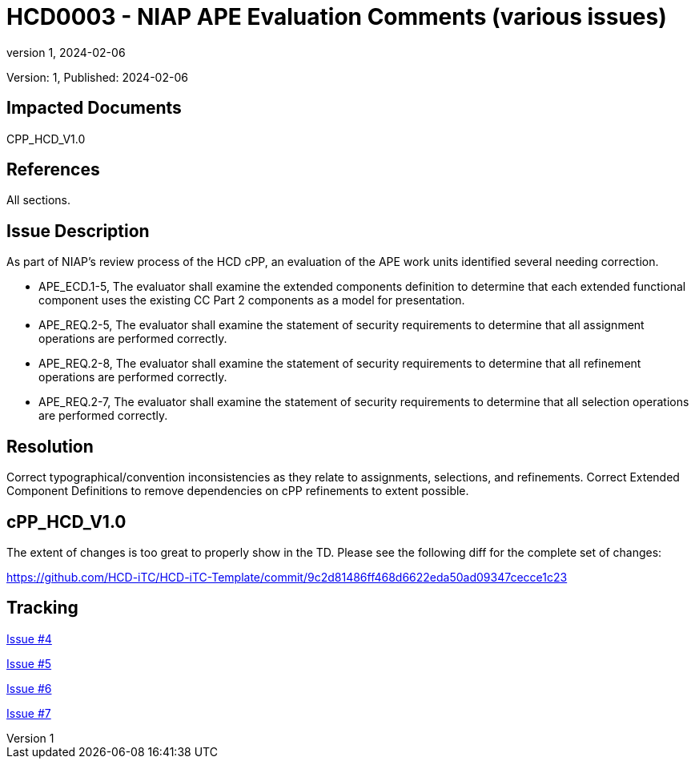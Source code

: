 // The Number will be the next sequential TD number of the form HCDxxxx starting with HCD0001
// The Title will be the title of the GitHub Issue that was generated for this problem, question, etc. that resulted in this TD being generated
= HCD0003 - NIAP APE Evaluation Comments (various issues)
:showtitle:
:imagesdir: images
:icons: font
// revnumber and revdate should be the number and date of the revision of this version of the TD
:revnumber: 1
:revdate: 2024-02-06
:linkattrs:

:iTC-longname: Hardcopy Device
:iTC-shortname: HCD-iTC
:iTC-email: iTC-HCD@niap-ccevs.org
:iTC-website: https://hcd-iTC.github.io/
// Provide the link here to either the HCD cPP and/or the HCD SD as applicable
:iTC-GitHub: https://github.com/HCD-iTC/cPP/

Version: {revnumber}, Published: {revdate}

== Impacted Documents

CPP_HCD_V1.0

// Reference the applicable Section/paragraph number for the HCD cPP SFR(s) / SARs or HCD SD Assurace Activities that this TD pertains to
== References

All sections.

// Provide the issue description extracted from the Issue that was generated for this problem, question, etc. that resulted in this TD being generated.
// Include the Issue Number
== Issue Description

As part of NIAP’s review process of the HCD cPP, an evaluation of the APE work units identified several needing correction.

- APE_ECD.1-5, The evaluator shall examine the extended components definition to determine that each extended functional component uses the existing CC Part 2 components as a model for presentation.
- APE_REQ.2-5, The evaluator shall examine the statement of security requirements to determine that all assignment operations are performed correctly.
- APE_REQ.2-8, The evaluator shall examine the statement of security requirements to determine that all refinement operations are performed correctly. 
- APE_REQ.2-7, The evaluator shall examine the statement of security requirements to determine that all selection operations are performed correctly.

// Provide the resolution agreed upon by the HIT for this Issue
== Resolution

Correct typographical/convention inconsistencies as they relate to assignments, selections, and refinements.  Correct Extended Component Definitions to remove dependencies on cPP refinements to extent possible.


// Provide here the specific change(s) by Document, Section number, paragraph and line that is to be made to the HCD cPP and/or HCD SD to resolve this issue


== cPP_HCD_V1.0

The extent of changes is too great to properly show in the TD.  Please see the following diff for the complete set of changes:

https://github.com/HCD-iTC/HCD-iTC-Template/commit/9c2d81486ff468d6622eda50ad09347cecce1c23


//Include a pointer to the file that contains the actual fix for this TD
== Tracking

link:https://github.com/HCD-iTC/HCD-IT/issues/4[Issue #4]

link:https://github.com/HCD-iTC/HCD-IT/issues/5[Issue #5]

link:https://github.com/HCD-iTC/HCD-IT/issues/6[Issue #6]

link:https://github.com/HCD-iTC/HCD-IT/issues/7[Issue #7]
